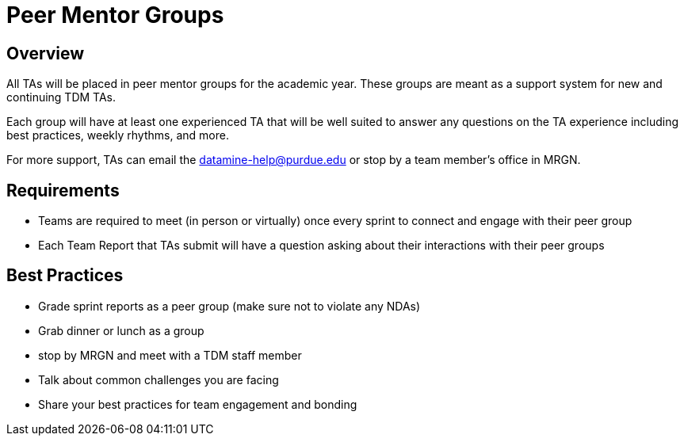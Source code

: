 = Peer Mentor Groups

== Overview

All TAs will be placed in peer mentor groups for the academic year. These groups are meant as a support system for new and continuing TDM TAs. 

Each group will have at least one experienced TA that will be well suited to answer any questions on the TA experience including best practices, weekly rhythms, and more. 

For more support, TAs can email the datamine-help@purdue.edu or stop by a team member's office in MRGN. 

== Requirements

- Teams are required to meet (in person or virtually) once every sprint to connect and engage with their peer group
- Each Team Report that TAs submit will have a question asking about their interactions with their peer groups

== Best Practices

- Grade sprint reports as a peer group (make sure not to violate any NDAs)
- Grab dinner or lunch as a group
- stop by MRGN and meet with a TDM staff member
- Talk about common challenges you are facing
- Share your best practices for team engagement and bonding 

